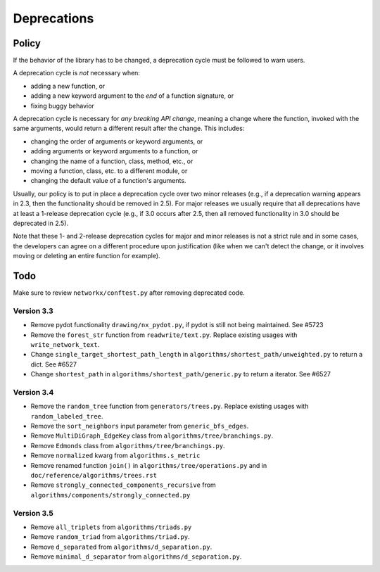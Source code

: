 Deprecations
============

.. _deprecation_policy:

Policy
------

If the behavior of the library has to be changed, a deprecation cycle must be
followed to warn users.

A deprecation cycle is *not* necessary when:

* adding a new function, or
* adding a new keyword argument to the *end* of a function signature, or
* fixing buggy behavior

A deprecation cycle is necessary for *any breaking API change*, meaning a
change where the function, invoked with the same arguments, would return a
different result after the change. This includes:

* changing the order of arguments or keyword arguments, or
* adding arguments or keyword arguments to a function, or
* changing the name of a function, class, method, etc., or
* moving a function, class, etc. to a different module, or
* changing the default value of a function's arguments.

Usually, our policy is to put in place a deprecation cycle over two minor
releases (e.g., if a deprecation warning appears in 2.3, then the functionality
should be removed in 2.5).  For major releases we usually require that all
deprecations have at least a 1-release deprecation cycle (e.g., if 3.0 occurs
after 2.5, then all removed functionality in 3.0 should be deprecated in 2.5).

Note that these 1- and 2-release deprecation cycles for major and minor
releases is not a strict rule and in some cases, the developers can agree on a
different procedure upon justification (like when we can't detect the change,
or it involves moving or deleting an entire function for example).

Todo
----

Make sure to review ``networkx/conftest.py`` after removing deprecated code.

Version 3.3
~~~~~~~~~~~
* Remove pydot functionality ``drawing/nx_pydot.py``, if pydot is still not being maintained. See #5723
* Remove the ``forest_str`` function from ``readwrite/text.py``. Replace
  existing usages with ``write_network_text``.
* Change ``single_target_shortest_path_length`` in ``algorithms/shortest_path/unweighted.py``
  to return a dict. See #6527
* Change ``shortest_path`` in ``algorithms/shortest_path/generic.py``
  to return a iterator. See #6527

Version 3.4
~~~~~~~~~~~
* Remove the ``random_tree`` function from ``generators/trees.py``. Replace
  existing usages with ``random_labeled_tree``.
* Remove the ``sort_neighbors`` input parameter from ``generic_bfs_edges``.
* Remove ``MultiDiGraph_EdgeKey`` class from ``algorithms/tree/branchings.py``. 
* Remove ``Edmonds`` class from ``algorithms/tree/branchings.py``.
* Remove ``normalized`` kwarg from ``algorithms.s_metric``
* Remove renamed function ``join()`` in ``algorithms/tree/operations.py`` and
  in ``doc/reference/algorithms/trees.rst``
* Remove ``strongly_connected_components_recursive`` from
  ``algorithms/components/strongly_connected.py``

Version 3.5
~~~~~~~~~~~
* Remove ``all_triplets`` from ``algorithms/triads.py``
* Remove ``random_triad`` from ``algorithms/triad.py``.
* Remove ``d_separated`` from ``algorithms/d_separation.py``.
* Remove ``minimal_d_separator`` from ``algorithms/d_separation.py``.
